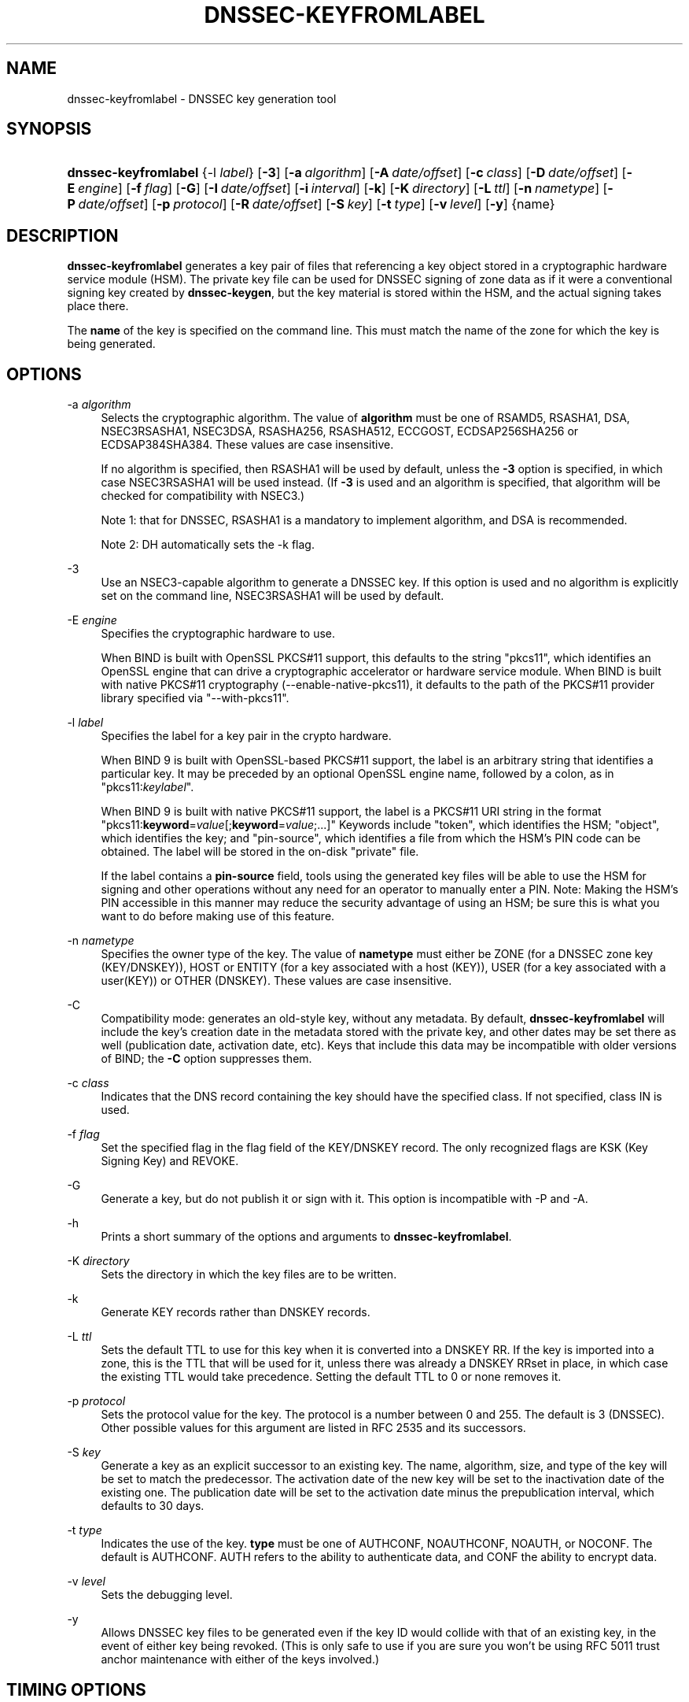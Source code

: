 .\"	$NetBSD: dnssec-keyfromlabel.8,v 1.5.2.2 2014/08/19 23:45:59 tls Exp $
.\"
.\" Copyright (C) 2008-2012, 2014 Internet Systems Consortium, Inc. ("ISC")
.\" 
.\" Permission to use, copy, modify, and/or distribute this software for any
.\" purpose with or without fee is hereby granted, provided that the above
.\" copyright notice and this permission notice appear in all copies.
.\" 
.\" THE SOFTWARE IS PROVIDED "AS IS" AND ISC DISCLAIMS ALL WARRANTIES WITH
.\" REGARD TO THIS SOFTWARE INCLUDING ALL IMPLIED WARRANTIES OF MERCHANTABILITY
.\" AND FITNESS. IN NO EVENT SHALL ISC BE LIABLE FOR ANY SPECIAL, DIRECT,
.\" INDIRECT, OR CONSEQUENTIAL DAMAGES OR ANY DAMAGES WHATSOEVER RESULTING FROM
.\" LOSS OF USE, DATA OR PROFITS, WHETHER IN AN ACTION OF CONTRACT, NEGLIGENCE
.\" OR OTHER TORTIOUS ACTION, ARISING OUT OF OR IN CONNECTION WITH THE USE OR
.\" PERFORMANCE OF THIS SOFTWARE.
.\"
.\" Id
.\"
.hy 0
.ad l
.\"     Title: dnssec\-keyfromlabel
.\"    Author: 
.\" Generator: DocBook XSL Stylesheets v1.71.1 <http://docbook.sf.net/>
.\"      Date: February 27, 2014
.\"    Manual: BIND9
.\"    Source: BIND9
.\"
.TH "DNSSEC\-KEYFROMLABEL" "8" "February 27, 2014" "BIND9" "BIND9"
.\" disable hyphenation
.nh
.\" disable justification (adjust text to left margin only)
.ad l
.SH "NAME"
dnssec\-keyfromlabel \- DNSSEC key generation tool
.SH "SYNOPSIS"
.HP 20
\fBdnssec\-keyfromlabel\fR {\-l\ \fIlabel\fR} [\fB\-3\fR] [\fB\-a\ \fR\fB\fIalgorithm\fR\fR] [\fB\-A\ \fR\fB\fIdate/offset\fR\fR] [\fB\-c\ \fR\fB\fIclass\fR\fR] [\fB\-D\ \fR\fB\fIdate/offset\fR\fR] [\fB\-E\ \fR\fB\fIengine\fR\fR] [\fB\-f\ \fR\fB\fIflag\fR\fR] [\fB\-G\fR] [\fB\-I\ \fR\fB\fIdate/offset\fR\fR] [\fB\-i\ \fR\fB\fIinterval\fR\fR] [\fB\-k\fR] [\fB\-K\ \fR\fB\fIdirectory\fR\fR] [\fB\-L\ \fR\fB\fIttl\fR\fR] [\fB\-n\ \fR\fB\fInametype\fR\fR] [\fB\-P\ \fR\fB\fIdate/offset\fR\fR] [\fB\-p\ \fR\fB\fIprotocol\fR\fR] [\fB\-R\ \fR\fB\fIdate/offset\fR\fR] [\fB\-S\ \fR\fB\fIkey\fR\fR] [\fB\-t\ \fR\fB\fItype\fR\fR] [\fB\-v\ \fR\fB\fIlevel\fR\fR] [\fB\-y\fR] {name}
.SH "DESCRIPTION"
.PP
\fBdnssec\-keyfromlabel\fR
generates a key pair of files that referencing a key object stored in a cryptographic hardware service module (HSM). The private key file can be used for DNSSEC signing of zone data as if it were a conventional signing key created by
\fBdnssec\-keygen\fR, but the key material is stored within the HSM, and the actual signing takes place there.
.PP
The
\fBname\fR
of the key is specified on the command line. This must match the name of the zone for which the key is being generated.
.SH "OPTIONS"
.PP
\-a \fIalgorithm\fR
.RS 4
Selects the cryptographic algorithm. The value of
\fBalgorithm\fR
must be one of RSAMD5, RSASHA1, DSA, NSEC3RSASHA1, NSEC3DSA, RSASHA256, RSASHA512, ECCGOST, ECDSAP256SHA256 or ECDSAP384SHA384. These values are case insensitive.
.sp
If no algorithm is specified, then RSASHA1 will be used by default, unless the
\fB\-3\fR
option is specified, in which case NSEC3RSASHA1 will be used instead. (If
\fB\-3\fR
is used and an algorithm is specified, that algorithm will be checked for compatibility with NSEC3.)
.sp
Note 1: that for DNSSEC, RSASHA1 is a mandatory to implement algorithm, and DSA is recommended.
.sp
Note 2: DH automatically sets the \-k flag.
.RE
.PP
\-3
.RS 4
Use an NSEC3\-capable algorithm to generate a DNSSEC key. If this option is used and no algorithm is explicitly set on the command line, NSEC3RSASHA1 will be used by default.
.RE
.PP
\-E \fIengine\fR
.RS 4
Specifies the cryptographic hardware to use.
.sp
When BIND is built with OpenSSL PKCS#11 support, this defaults to the string "pkcs11", which identifies an OpenSSL engine that can drive a cryptographic accelerator or hardware service module. When BIND is built with native PKCS#11 cryptography (\-\-enable\-native\-pkcs11), it defaults to the path of the PKCS#11 provider library specified via "\-\-with\-pkcs11".
.RE
.PP
\-l \fIlabel\fR
.RS 4
Specifies the label for a key pair in the crypto hardware.
.sp
When
BIND
9 is built with OpenSSL\-based PKCS#11 support, the label is an arbitrary string that identifies a particular key. It may be preceded by an optional OpenSSL engine name, followed by a colon, as in "pkcs11:\fIkeylabel\fR".
.sp
When
BIND
9 is built with native PKCS#11 support, the label is a PKCS#11 URI string in the format "pkcs11:\fBkeyword\fR=\fIvalue\fR[;\fBkeyword\fR=\fIvalue\fR;...]" Keywords include "token", which identifies the HSM; "object", which identifies the key; and "pin\-source", which identifies a file from which the HSM's PIN code can be obtained. The label will be stored in the on\-disk "private" file.
.sp
If the label contains a
\fBpin\-source\fR
field, tools using the generated key files will be able to use the HSM for signing and other operations without any need for an operator to manually enter a PIN. Note: Making the HSM's PIN accessible in this manner may reduce the security advantage of using an HSM; be sure this is what you want to do before making use of this feature.
.RE
.PP
\-n \fInametype\fR
.RS 4
Specifies the owner type of the key. The value of
\fBnametype\fR
must either be ZONE (for a DNSSEC zone key (KEY/DNSKEY)), HOST or ENTITY (for a key associated with a host (KEY)), USER (for a key associated with a user(KEY)) or OTHER (DNSKEY). These values are case insensitive.
.RE
.PP
\-C
.RS 4
Compatibility mode: generates an old\-style key, without any metadata. By default,
\fBdnssec\-keyfromlabel\fR
will include the key's creation date in the metadata stored with the private key, and other dates may be set there as well (publication date, activation date, etc). Keys that include this data may be incompatible with older versions of BIND; the
\fB\-C\fR
option suppresses them.
.RE
.PP
\-c \fIclass\fR
.RS 4
Indicates that the DNS record containing the key should have the specified class. If not specified, class IN is used.
.RE
.PP
\-f \fIflag\fR
.RS 4
Set the specified flag in the flag field of the KEY/DNSKEY record. The only recognized flags are KSK (Key Signing Key) and REVOKE.
.RE
.PP
\-G
.RS 4
Generate a key, but do not publish it or sign with it. This option is incompatible with \-P and \-A.
.RE
.PP
\-h
.RS 4
Prints a short summary of the options and arguments to
\fBdnssec\-keyfromlabel\fR.
.RE
.PP
\-K \fIdirectory\fR
.RS 4
Sets the directory in which the key files are to be written.
.RE
.PP
\-k
.RS 4
Generate KEY records rather than DNSKEY records.
.RE
.PP
\-L \fIttl\fR
.RS 4
Sets the default TTL to use for this key when it is converted into a DNSKEY RR. If the key is imported into a zone, this is the TTL that will be used for it, unless there was already a DNSKEY RRset in place, in which case the existing TTL would take precedence. Setting the default TTL to
0
or
none
removes it.
.RE
.PP
\-p \fIprotocol\fR
.RS 4
Sets the protocol value for the key. The protocol is a number between 0 and 255. The default is 3 (DNSSEC). Other possible values for this argument are listed in RFC 2535 and its successors.
.RE
.PP
\-S \fIkey\fR
.RS 4
Generate a key as an explicit successor to an existing key. The name, algorithm, size, and type of the key will be set to match the predecessor. The activation date of the new key will be set to the inactivation date of the existing one. The publication date will be set to the activation date minus the prepublication interval, which defaults to 30 days.
.RE
.PP
\-t \fItype\fR
.RS 4
Indicates the use of the key.
\fBtype\fR
must be one of AUTHCONF, NOAUTHCONF, NOAUTH, or NOCONF. The default is AUTHCONF. AUTH refers to the ability to authenticate data, and CONF the ability to encrypt data.
.RE
.PP
\-v \fIlevel\fR
.RS 4
Sets the debugging level.
.RE
.PP
\-y
.RS 4
Allows DNSSEC key files to be generated even if the key ID would collide with that of an existing key, in the event of either key being revoked. (This is only safe to use if you are sure you won't be using RFC 5011 trust anchor maintenance with either of the keys involved.)
.RE
.SH "TIMING OPTIONS"
.PP
Dates can be expressed in the format YYYYMMDD or YYYYMMDDHHMMSS. If the argument begins with a '+' or '\-', it is interpreted as an offset from the present time. For convenience, if such an offset is followed by one of the suffixes 'y', 'mo', 'w', 'd', 'h', or 'mi', then the offset is computed in years (defined as 365 24\-hour days, ignoring leap years), months (defined as 30 24\-hour days), weeks, days, hours, or minutes, respectively. Without a suffix, the offset is computed in seconds. To explicitly prevent a date from being set, use 'none' or 'never'.
.PP
\-P \fIdate/offset\fR
.RS 4
Sets the date on which a key is to be published to the zone. After that date, the key will be included in the zone but will not be used to sign it. If not set, and if the \-G option has not been used, the default is "now".
.RE
.PP
\-A \fIdate/offset\fR
.RS 4
Sets the date on which the key is to be activated. After that date, the key will be included in the zone and used to sign it. If not set, and if the \-G option has not been used, the default is "now".
.RE
.PP
\-R \fIdate/offset\fR
.RS 4
Sets the date on which the key is to be revoked. After that date, the key will be flagged as revoked. It will be included in the zone and will be used to sign it.
.RE
.PP
\-I \fIdate/offset\fR
.RS 4
Sets the date on which the key is to be retired. After that date, the key will still be included in the zone, but it will not be used to sign it.
.RE
.PP
\-D \fIdate/offset\fR
.RS 4
Sets the date on which the key is to be deleted. After that date, the key will no longer be included in the zone. (It may remain in the key repository, however.)
.RE
.PP
\-i \fIinterval\fR
.RS 4
Sets the prepublication interval for a key. If set, then the publication and activation dates must be separated by at least this much time. If the activation date is specified but the publication date isn't, then the publication date will default to this much time before the activation date; conversely, if the publication date is specified but activation date isn't, then activation will be set to this much time after publication.
.sp
If the key is being created as an explicit successor to another key, then the default prepublication interval is 30 days; otherwise it is zero.
.sp
As with date offsets, if the argument is followed by one of the suffixes 'y', 'mo', 'w', 'd', 'h', or 'mi', then the interval is measured in years, months, weeks, days, hours, or minutes, respectively. Without a suffix, the interval is measured in seconds.
.RE
.SH "GENERATED KEY FILES"
.PP
When
\fBdnssec\-keyfromlabel\fR
completes successfully, it prints a string of the form
\fIKnnnn.+aaa+iiiii\fR
to the standard output. This is an identification string for the key files it has generated.
.TP 4
\(bu
\fInnnn\fR
is the key name.
.TP 4
\(bu
\fIaaa\fR
is the numeric representation of the algorithm.
.TP 4
\(bu
\fIiiiii\fR
is the key identifier (or footprint).
.PP
\fBdnssec\-keyfromlabel\fR
creates two files, with names based on the printed string.
\fIKnnnn.+aaa+iiiii.key\fR
contains the public key, and
\fIKnnnn.+aaa+iiiii.private\fR
contains the private key.
.PP
The
\fI.key\fR
file contains a DNS KEY record that can be inserted into a zone file (directly or with a $INCLUDE statement).
.PP
The
\fI.private\fR
file contains algorithm\-specific fields. For obvious security reasons, this file does not have general read permission.
.SH "SEE ALSO"
.PP
\fBdnssec\-keygen\fR(8),
\fBdnssec\-signzone\fR(8),
BIND 9 Administrator Reference Manual,
RFC 4034,
The PKCS#11 URI Scheme (draft\-pechanec\-pkcs11uri\-13).
.SH "AUTHOR"
.PP
Internet Systems Consortium
.SH "COPYRIGHT"
Copyright \(co 2008\-2012, 2014 Internet Systems Consortium, Inc. ("ISC")
.br
